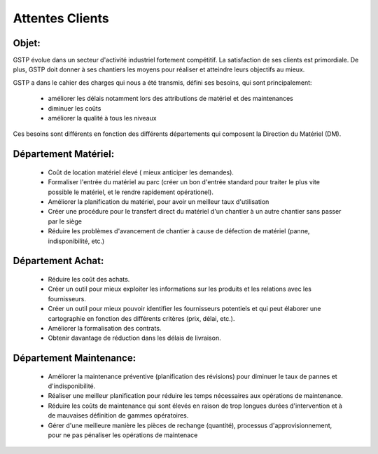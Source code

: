 Attentes Clients
================
Objet:
------

GSTP évolue dans un secteur d'activité industriel fortement compétitif. La satisfaction de ses clients est primordiale. De plus, GSTP doit donner à ses chantiers les moyens pour réaliser et atteindre leurs objectifs au mieux.

GSTP a dans le cahier des charges qui nous a été transmis, défini ses besoins, qui sont principalement:

 - améliorer les délais notamment lors des attributions de matériel et des maintenances
 - diminuer les coûts
 - améliorer la qualité à tous les niveaux

Ces besoins sont différents en fonction des différents départements qui composent la Direction du Matériel (DM).

Département Matériel:
---------------------
 - Coût de location matériel élevé ( mieux anticiper les demandes).
 - Formaliser l'entrée du matériel au parc (créer un bon d'entrée standard pour traiter le plus vite possible le matériel, et le rendre rapidement opérationel).
 - Améliorer la planification du matériel, pour avoir un meilleur taux d'utilisation
 - Créer une procédure pour le transfert direct du matériel d'un chantier à un autre chantier sans passer par le siège
 - Réduire les problèmes d'avancement de chantier à cause de défection de matériel (panne, indisponibilité, etc.)
 
Département Achat:
------------------
 - Réduire les coût des achats.
 - Créer un outil pour mieux exploiter les informations sur les produits et les relations avec les fournisseurs.
 - Créer un outil pour mieux pouvoir identifier les fournisseurs potentiels et qui peut élaborer une cartographie en fonction des différents critères (prix, délai, etc.).
 - Améliorer la formalisation des contrats.
 - Obtenir davantage de réduction dans les délais de livraison.

Département Maintenance:
------------------------
 - Améliorer la maintenance préventive (planification des révisions) pour diminuer le taux de pannes et d'indisponibilité.
 - Réaliser une meilleur planification pour réduire les temps nécessaires aux opérations de maintenance.
 - Réduire les coûts de maintenance qui sont élevés en raison de trop longues durées d'intervention et à de mauvaises définition de gammes opératoires.
 - Gérer d'une meilleure manière les pièces de rechange (quantité), processus d'approvisionnement, pour ne pas pénaliser les opérations de maintenace
